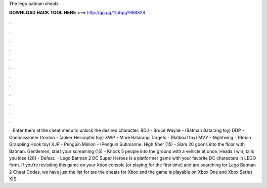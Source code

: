 The lego batman cheats

𝐃𝐎𝐖𝐍𝐋𝐎𝐀𝐃 𝐇𝐀𝐂𝐊 𝐓𝐎𝐎𝐋 𝐇𝐄𝐑𝐄 ===> http://gg.gg/11pbpg?988828

.

.

.

.

.

.

.

.

.

.

.

.

 · Enter them at the cheat menu to unlock the desired character: BDJ - Bruce Wayne - (Batman Batarang toy) DDP - Commissioner Gordon - (Joker Helicopter toy) XWP - More Batarang Targets - (Batboat toy) MVY - Nightwing - (Robin Grappling Hook toy) KJP - Penguin Minion - (Penguin Submarine. High fiber (15) - Slam 20 goons into the floor with Batman. Gentlemen, start your screaming (15) - Knock 5 people into the ground with a vehicle at once. Heads I win, tails you lose (20) - Defeat.  · Lego Batman 2 DC Super Heroes is a platformer game with your favorite DC characters in LEGO form. If you’re revisiting this game on your Xbox console (or playing for the first time) and are searching for Lego Batman 2 Cheat Codes, we have just the list for  are the cheats for Xbox and the game is playable on Xbox One and Xbox Series X|S.